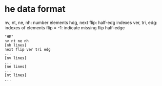 * he data format

nv, nt, ne, nh: number elements
hdg, next flip: half-edg indexes
ver, tri, edg: indexes of elements
flip = -1: indicate missing flip half-edge

#+BEGIN_EXAMPLE
"HE"
nv nt ne nh
[nh lines]
next flip ver tri edg
...
[nv lines]
...
[ne lines]
...
[nt lines]
...
#+END_EXAMPLE
